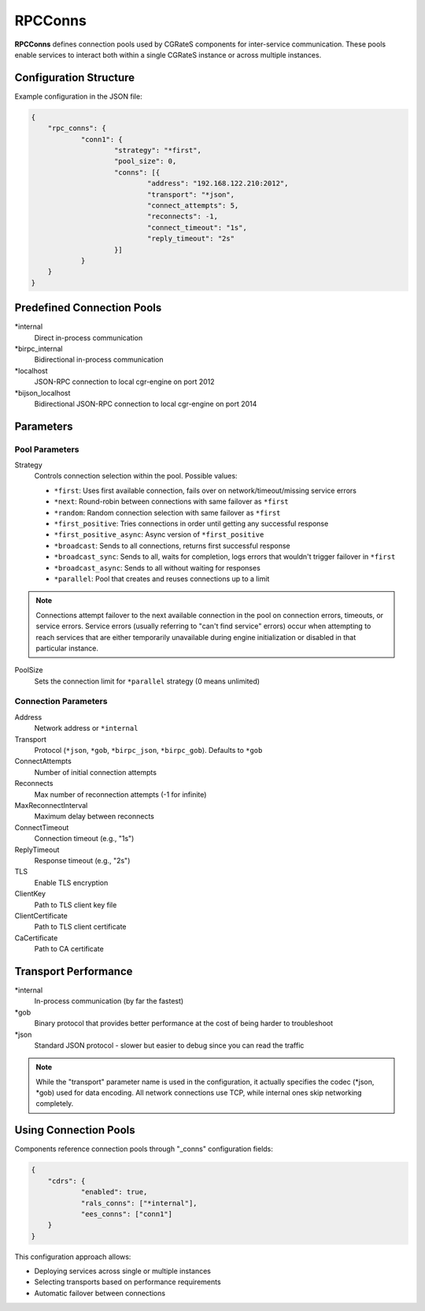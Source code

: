 .. _rpc_conns:

RPCConns
========

**RPCConns** defines connection pools used by CGRateS components for inter-service communication. These pools enable services to interact both within a single CGRateS instance or across multiple instances.


Configuration Structure
-----------------------

Example configuration in the JSON file:

.. code-block:: json

    {
	"rpc_conns": {
		"conn1": {
			"strategy": "*first",
			"pool_size": 0,
			"conns": [{
				"address": "192.168.122.210:2012",
				"transport": "*json",
				"connect_attempts": 5,
				"reconnects": -1,
				"connect_timeout": "1s",
				"reply_timeout": "2s"
			}]
		}
	}
    }


Predefined Connection Pools
---------------------------

\*internal
    Direct in-process communication

\*birpc_internal
    Bidirectional in-process communication

\*localhost
    JSON-RPC connection to local cgr-engine on port 2012

\*bijson_localhost
    Bidirectional JSON-RPC connection to local cgr-engine on port 2014


Parameters
----------


Pool Parameters
^^^^^^^^^^^^^^^

Strategy
    Controls connection selection within the pool. Possible values:

    * ``*first``: Uses first available connection, fails over on network/timeout/missing service errors
    * ``*next``: Round-robin between connections with same failover as ``*first``
    * ``*random``: Random connection selection with same failover as ``*first``
    * ``*first_positive``: Tries connections in order until getting any successful response
    * ``*first_positive_async``: Async version of ``*first_positive``
    * ``*broadcast``: Sends to all connections, returns first successful response
    * ``*broadcast_sync``: Sends to all, waits for completion, logs errors that wouldn't trigger failover in ``*first``
    * ``*broadcast_async``: Sends to all without waiting for responses
    * ``*parallel``: Pool that creates and reuses connections up to a limit

.. note::
    Connections attempt failover to the next available connection in the pool on connection errors, timeouts, or service errors. Service errors (usually referring to "can't find service" errors) occur when attempting to reach services that are either temporarily unavailable during engine initialization or disabled in that particular instance.

PoolSize
    Sets the connection limit for ``*parallel`` strategy (0 means unlimited)


Connection Parameters
^^^^^^^^^^^^^^^^^^^^^

Address
    Network address or ``*internal``

Transport
    Protocol (``*json``, ``*gob``, ``*birpc_json``, ``*birpc_gob``). Defaults to ``*gob``

ConnectAttempts
    Number of initial connection attempts

Reconnects
    Max number of reconnection attempts (-1 for infinite)

MaxReconnectInterval
    Maximum delay between reconnects

ConnectTimeout
    Connection timeout (e.g., "1s")

ReplyTimeout
    Response timeout (e.g., "2s")

TLS
    Enable TLS encryption

ClientKey
    Path to TLS client key file

ClientCertificate
    Path to TLS client certificate

CaCertificate
    Path to CA certificate


Transport Performance
---------------------

\*internal
    In-process communication (by far the fastest)

\*gob
    Binary protocol that provides better performance at the cost of being harder to troubleshoot

\*json
    Standard JSON protocol - slower but easier to debug since you can read the traffic

.. note::
    While the "transport" parameter name is used in the configuration, it actually specifies the codec (*json, *gob) used for data encoding. All network connections use TCP, while internal ones skip networking completely.

Using Connection Pools
----------------------

Components reference connection pools through "_conns" configuration fields:

.. code-block:: json

    {
	"cdrs": {
		"enabled": true,
		"rals_conns": ["*internal"],
		"ees_conns": ["conn1"]
	}
    }

This configuration approach allows:

* Deploying services across single or multiple instances
* Selecting transports based on performance requirements
* Automatic failover between connections
